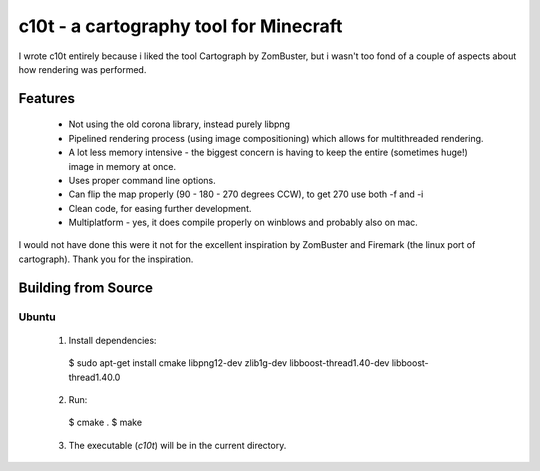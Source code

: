 c10t - a cartography tool for Minecraft
=======================================

I wrote c10t entirely because i liked the tool Cartograph by ZomBuster, but i
wasn't too fond of a couple of aspects about how rendering was performed.

Features
--------

  * Not using the old corona library, instead purely libpng
  * Pipelined rendering process (using image compositioning) which allows for
    multithreaded rendering.
  * A lot less memory intensive - the biggest concern is having to keep the
    entire (sometimes huge!) image in memory at once.
  * Uses proper command line options.
  * Can flip the map properly (90 - 180 - 270 degrees CCW), to get 270 use both
    -f and -i
  * Clean code, for easing further development.
  * Multiplatform - yes, it does compile properly on winblows and probably also
    on mac.

I would not have done this were it not for the excellent inspiration by
ZomBuster and Firemark (the linux port of cartograph). Thank you for the
inspiration.


Building from Source
--------------------

Ubuntu
^^^^^^

  1. Install dependencies::

    $ sudo apt-get install cmake libpng12-dev zlib1g-dev libboost-thread1.40-dev libboost-thread1.40.0

  2. Run::

    $ cmake .
    $ make

  3. The executable (`c10t`) will be in the current directory.
